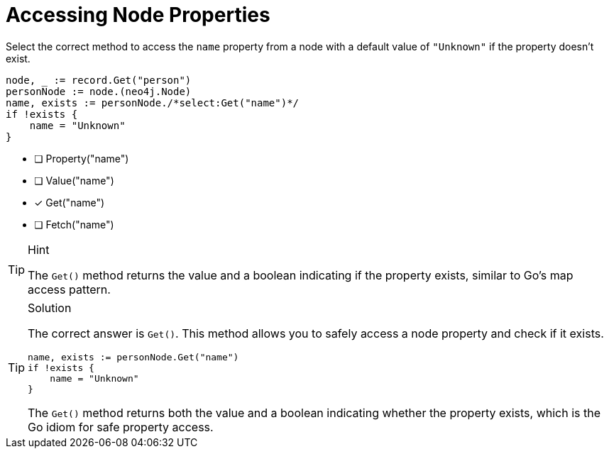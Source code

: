 [.question.select-in-source]
= Accessing Node Properties

Select the correct method to access the `name` property from a node with a default value of `"Unknown"` if the property doesn't exist.

[source,go,role=nocopy noplay]
----
node, _ := record.Get("person")
personNode := node.(neo4j.Node)
name, exists := personNode./*select:Get("name")*/
if !exists {
    name = "Unknown"
}
----

- [ ] Property("name")
- [ ] Value("name")
- [x] Get("name")
- [ ] Fetch("name")

[TIP,role=hint]
.Hint
====
The `Get()` method returns the value and a boolean indicating if the property exists, similar to Go's map access pattern.
====

[TIP,role=solution]
.Solution
====
The correct answer is `Get()`. This method allows you to safely access a node property and check if it exists.

[source,go,role=nocopy noplay]
----
name, exists := personNode.Get("name")
if !exists {
    name = "Unknown"
}
----

The `Get()` method returns both the value and a boolean indicating whether the property exists, which is the Go idiom for safe property access.
====
